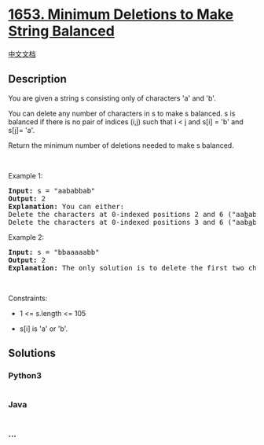 * [[https://leetcode.com/problems/minimum-deletions-to-make-string-balanced][1653.
Minimum Deletions to Make String Balanced]]
  :PROPERTIES:
  :CUSTOM_ID: minimum-deletions-to-make-string-balanced
  :END:
[[./solution/1600-1699/1653.Minimum Deletions to Make String Balanced/README.org][中文文档]]

** Description
   :PROPERTIES:
   :CUSTOM_ID: description
   :END:

#+begin_html
  <p>
#+end_html

You are given a string s consisting only of characters 'a' and 'b'​​​​.

#+begin_html
  </p>
#+end_html

#+begin_html
  <p>
#+end_html

You can delete any number of characters in s to make s balanced. s is
balanced if there is no pair of indices (i,j) such that i < j and s[i] =
'b' and s[j]= 'a'.

#+begin_html
  </p>
#+end_html

#+begin_html
  <p>
#+end_html

Return the minimum number of deletions needed to make s balanced.

#+begin_html
  </p>
#+end_html

#+begin_html
  <p>
#+end_html

 

#+begin_html
  </p>
#+end_html

#+begin_html
  <p>
#+end_html

Example 1:

#+begin_html
  </p>
#+end_html

#+begin_html
  <pre>
  <strong>Input:</strong> s = &quot;aababbab&quot;
  <strong>Output:</strong> 2
  <strong>Explanation:</strong> You can either:
  Delete the characters at 0-indexed positions 2 and 6 (&quot;aa<u>b</u>abb<u>a</u>b&quot; -&gt; &quot;aaabbb&quot;), or
  Delete the characters at 0-indexed positions 3 and 6 (&quot;aab<u>a</u>bb<u>a</u>b&quot; -&gt; &quot;aabbbb&quot;).
  </pre>
#+end_html

#+begin_html
  <p>
#+end_html

Example 2:

#+begin_html
  </p>
#+end_html

#+begin_html
  <pre>
  <strong>Input:</strong> s = &quot;bbaaaaabb&quot;
  <strong>Output:</strong> 2
  <strong>Explanation:</strong> The only solution is to delete the first two characters.
  </pre>
#+end_html

#+begin_html
  <p>
#+end_html

 

#+begin_html
  </p>
#+end_html

#+begin_html
  <p>
#+end_html

Constraints:

#+begin_html
  </p>
#+end_html

#+begin_html
  <ul>
#+end_html

#+begin_html
  <li>
#+end_html

1 <= s.length <= 105

#+begin_html
  </li>
#+end_html

#+begin_html
  <li>
#+end_html

s[i] is 'a' or 'b'​​.

#+begin_html
  </li>
#+end_html

#+begin_html
  </ul>
#+end_html

** Solutions
   :PROPERTIES:
   :CUSTOM_ID: solutions
   :END:

#+begin_html
  <!-- tabs:start -->
#+end_html

*** *Python3*
    :PROPERTIES:
    :CUSTOM_ID: python3
    :END:
#+begin_src python
#+end_src

*** *Java*
    :PROPERTIES:
    :CUSTOM_ID: java
    :END:
#+begin_src java
#+end_src

*** *...*
    :PROPERTIES:
    :CUSTOM_ID: section
    :END:
#+begin_example
#+end_example

#+begin_html
  <!-- tabs:end -->
#+end_html
